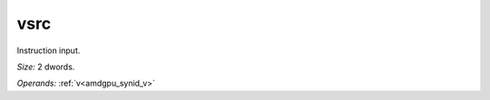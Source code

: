 ..
    **************************************************
    *                                                *
    *   Automatically generated file, do not edit!   *
    *                                                *
    **************************************************

.. _amdgpu_synid_gfx10_vsrc_3:

vsrc
====

Instruction input.

*Size:* 2 dwords.

*Operands:* :ref:`v<amdgpu_synid_v>`
